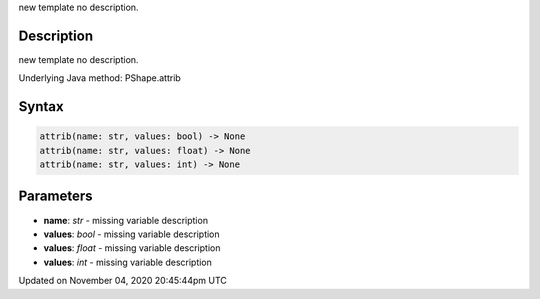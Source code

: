 .. title: attrib()
.. slug: py5shape_attrib
.. date: 2020-11-04 20:45:44 UTC+00:00
.. tags:
.. category:
.. link:
.. description: py5 attrib() documentation
.. type: text

new template no description.

Description
===========

new template no description.

Underlying Java method: PShape.attrib

Syntax
======

.. code:: python

    attrib(name: str, values: bool) -> None
    attrib(name: str, values: float) -> None
    attrib(name: str, values: int) -> None

Parameters
==========

* **name**: `str` - missing variable description
* **values**: `bool` - missing variable description
* **values**: `float` - missing variable description
* **values**: `int` - missing variable description


Updated on November 04, 2020 20:45:44pm UTC


